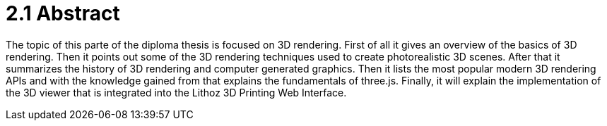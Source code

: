 = 2.1 Abstract 

The topic of this parte of the diploma thesis is focused on 3D rendering. First of all it gives an overview of the basics of 3D rendering. Then it points out some of the 3D rendering techniques used to create photorealistic 3D scenes. After that it summarizes the history of 3D rendering and computer generated graphics. Then it lists the most popular modern 3D rendering APIs and with the knowledge gained from that explains the fundamentals of three.js. Finally, it will explain the implementation of the 3D viewer that is integrated into the Lithoz 3D Printing Web Interface.